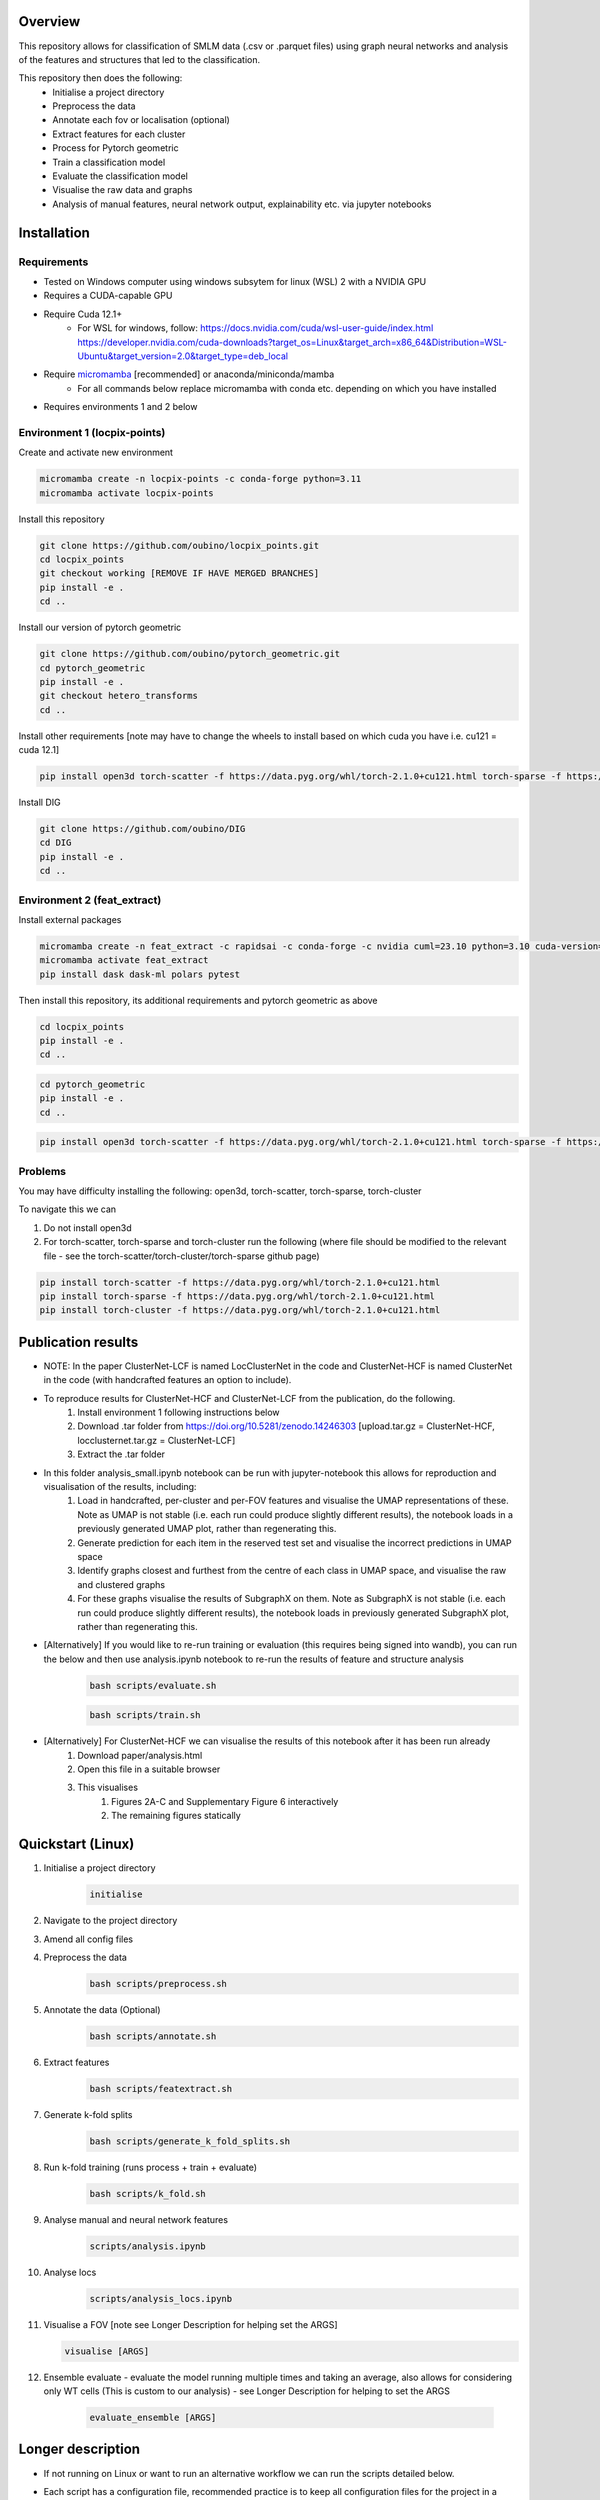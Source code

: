 Overview
========

This repository allows for classification of SMLM data (.csv or .parquet files) using graph neural networks and analysis of the features and structures that led to the classification.

This repository then does the following:
    - Initialise a project directory
    - Preprocess the data
    - Annotate each fov or localisation (optional)
    - Extract features for each cluster
    - Process for Pytorch geometric
    - Train a classification model
    - Evaluate the classification model
    - Visualise the raw data and graphs
    - Analysis of manual features, neural network output, explainability etc. via jupyter notebooks

Installation
============

Requirements
------------

* Tested on Windows computer using windows subsytem for linux (WSL) 2 with a NVIDIA GPU
* Requires a CUDA-capable GPU
* Require Cuda 12.1+
    * For WSL for windows, follow: https://docs.nvidia.com/cuda/wsl-user-guide/index.html https://developer.nvidia.com/cuda-downloads?target_os=Linux&target_arch=x86_64&Distribution=WSL-Ubuntu&target_version=2.0&target_type=deb_local
* Require `micromamba <https://mamba.readthedocs.io/en/latest/>`_ [recommended] or anaconda/miniconda/mamba
    * For all commands below replace micromamba with conda etc. depending on which you have installed
* Requires environments 1 and 2 below

Environment 1 (locpix-points)
-----------------------------

Create and activate new environment

.. code-block:: python

    micromamba create -n locpix-points -c conda-forge python=3.11
    micromamba activate locpix-points

Install this repository

.. code-block:: python

    git clone https://github.com/oubino/locpix_points.git
    cd locpix_points
    git checkout working [REMOVE IF HAVE MERGED BRANCHES]
    pip install -e .
    cd ..

Install our version of pytorch geometric

.. code-block:: python

    git clone https://github.com/oubino/pytorch_geometric.git
    cd pytorch_geometric
    pip install -e .
    git checkout hetero_transforms
    cd ..

Install other requirements [note may have to change the wheels to install based on which cuda you have i.e. cu121 = cuda 12.1]

.. code-block:: python

    pip install open3d torch-scatter -f https://data.pyg.org/whl/torch-2.1.0+cu121.html torch-sparse -f https://data.pyg.org/whl/torch-2.1.0+cu121.html torch-cluster -f https://data.pyg.org/whl/torch-2.1.0+cu121.html torch-summary torchmetrics pytest --no-cache-dir

Install DIG

.. code-block:: python 

    git clone https://github.com/oubino/DIG
    cd DIG
    pip install -e .
    cd ..

Environment 2 (feat_extract)
----------------------------

Install external packages

.. code-block:: python 

    micromamba create -n feat_extract -c rapidsai -c conda-forge -c nvidia cuml=23.10 python=3.10 cuda-version=12.2
    micromamba activate feat_extract
    pip install dask dask-ml polars pytest

Then install this repository, its additional requirements and pytorch geometric as above 

.. code-block:: python

    cd locpix_points
    pip install -e .
    cd ..

.. code-block:: python

    cd pytorch_geometric
    pip install -e .
    cd ..

.. code-block:: python

    pip install open3d torch-scatter -f https://data.pyg.org/whl/torch-2.1.0+cu121.html torch-sparse -f https://data.pyg.org/whl/torch-2.1.0+cu121.html torch-cluster -f https://data.pyg.org/whl/torch-2.1.0+cu121.html torch-summary torchmetrics pytest --no-cache-dir

Problems
--------

You may have difficulty installing the following: open3d, torch-scatter, torch-sparse, torch-cluster

To navigate this we can 

1. Do not install open3d
2. For torch-scatter, torch-sparse and torch-cluster run the following (where file should be modified to the relevant file - see the torch-scatter/torch-cluster/torch-sparse github page)

.. code-block:: python

    pip install torch-scatter -f https://data.pyg.org/whl/torch-2.1.0+cu121.html
    pip install torch-sparse -f https://data.pyg.org/whl/torch-2.1.0+cu121.html
    pip install torch-cluster -f https://data.pyg.org/whl/torch-2.1.0+cu121.html


Publication results
===================

* NOTE: In the paper ClusterNet-LCF is named LocClusterNet in the code and ClusterNet-HCF is named ClusterNet in the code (with handcrafted features an option to include).
* To reproduce results for ClusterNet-HCF and ClusterNet-LCF from the publication, do the following.
    #. Install environment 1 following instructions below
    #. Download .tar folder from https://doi.org/10.5281/zenodo.14246303 [upload.tar.gz = ClusterNet-HCF, locclusternet.tar.gz = ClusterNet-LCF]
    #. Extract the .tar folder
* In this folder analysis_small.ipynb notebook can be run with jupyter-notebook this allows for reproduction and visualisation of the results, including:
    #. Load in handcrafted, per-cluster and per-FOV features and visualise the UMAP representations of these. Note as UMAP is not stable (i.e. each run could produce slightly different results), the notebook loads in a previously generated UMAP plot, rather than regenerating this.
    #. Generate prediction for each item in the reserved test set and visualise the incorrect predictions in UMAP space
    #. Identify graphs closest and furthest from the centre of each class in UMAP space, and visualise the raw and clustered graphs 
    #. For these graphs visualise the results of SubgraphX on them. Note as SubgraphX is not stable (i.e. each run could produce slightly different results), the notebook loads in previously generated SubgraphX plot, rather than regenerating this.
* [Alternatively] If you would like to re-run training or evaluation (this requires being signed into wandb), you can run the below and then use analysis.ipynb notebook to re-run the results of feature and structure analysis
    .. code-block:: shell
    
        bash scripts/evaluate.sh
    
    .. code-block:: shell
    
        bash scripts/train.sh
* [Alternatively] For ClusterNet-HCF we can visualise the results of this notebook after it has been run already
    #. Download paper/analysis.html
    #. Open this file in a suitable browser
    #. This visualises
        #. Figures 2A-C and Supplementary Figure 6 interactively
        #. The remaining figures statically

Quickstart (Linux)
==================

#. Initialise a project directory 
    .. code-block:: python
    
        initialise
#. Navigate to the project directory
#. Amend all config files
#. Preprocess the data
    .. code-block:: shell
    
        bash scripts/preprocess.sh
#. Annotate the data (Optional)
    .. code-block:: shell
    
        bash scripts/annotate.sh
#. Extract features
    .. code-block:: shell
    
        bash scripts/featextract.sh
#. Generate k-fold splits
    .. code-block:: shell
    
        bash scripts/generate_k_fold_splits.sh
#. Run k-fold training (runs process + train + evaluate)
    .. code-block:: shell
    
        bash scripts/k_fold.sh
#. Analyse manual and neural network features
    .. code-block:: shell
    
        scripts/analysis.ipynb
#. Analyse locs
    .. code-block:: shell
    
        scripts/analysis_locs.ipynb

#.  Visualise a FOV [note see Longer Description for helping set the ARGS]
    
    .. code-block:: shell
    
         visualise [ARGS]

#. Ensemble evaluate - evaluate the model running multiple times and taking an average, also allows for considering only WT cells (This is custom to our analysis) - see Longer Description for helping to set the ARGS

    .. code-block:: shell
    
         evaluate_ensemble [ARGS]

Longer description
==================

* If not running on Linux or want to run an alternative workflow we can run the scripts detailed below.
* Each script has a configuration file, recommended practice is to keep all configuration files for the project in a folder inside the project directory (but this is not strictly necessary!) 
    ::
        
        Project directory
        ├── config
        │   ├── evaluate.yaml
        │   └── ...
        └── ...
* Each script should be run with Environment 1 apart from Featextract which must be run with Environment 2 

Initialise
----------

.. code-block:: python

    initialise

* Initialises a project directory, linked to the dataset you want to analyse. 
* Arguments
    * -d (Optional) Path to the input data folder
* If specify data folder then runs in headless mode otherwise will get data using a window
* Project directory contains the configuration files, scripts and metadata required.
::
    
    Project directory
    ├── config
    │   ├── evaluate.yaml
    │   └── ...
    ├── scripts
    │   ├── featextract.py
    │   └── ...
    └── metadata.json


Preprocess
----------

.. code-block:: python

    preprocess


*Arguments*

    - -i Path to the input data folder
    - -c Path to configuration .yaml file
    - -o Path to the project folder will create

*Description*

Files are read from input data folder as .parquet files, converted to datastructures and saved as .parquet files with data in the dataframe and the following metadata

    - name: Name of the file/fov    
    - dimensions: Dimensions of the localisations
    - channels: List of ints representing channels in data user wants to consider
    - channel label: label for each channel i.e. [0:'egfr',1:'ereg',2:'unk'] means channel 0 is egfr protein, channel 1 is ereg proteins and channel 2 is unknown
    - gt_label_scope: If not specified (None) there are no gt labels. If specified then is either 'loc' - gt label per localisatoin or 'fov' - gt label for field-of-view
    - gt_label: Value of the gt label for the fov or None if gt_label_scope is None or loc
    - gt_label_map:  Dictionary with keys representing the gt label present in the dataset and the values representing the real concept e.g. 0:'dog', 1:'cat'
    - bin sizes: Size of bins of the histogram if constructed e.g. (23.2, 34.5, 21.3)

The dataframe has the following columns:

    - x
    - y
    - z
    - channel
    - frame

If 'gt_label_scope' in config file is null:

    - Data stored in project_folder/preprocessed/no_gt_label

If 'gt_label_scope' in config file is 'loc' or 'fov':

    - Data store in project_folder/preprocessed/gt_label

*Current limitations*

    - Currently there is no option to manually choose which channels to consider, so all channels are considered.
    - Drop zero label is set to False by default no option to change
    - Drop pixel col is set to False by default no option to change

Annotate
--------

.. code-block:: python

    annotate

*Arguments*
    
    - -i Path to the project folder
    - -c Path to configuration .yaml file
    - -n If specified we annotate each localisation using napari
    - -s If 'fov' we label per FOV, if 'loc' we label per localisation

*Description*

If napari:
    Each fov is visualised in a histogram, which is annotated returning localisation level labels

    These are added in a separate column to the dataframe called 'gt_label'

If fov:
    We annotate per FOV 

    This is saved in parquet metadata

If loc:
    We annotate per localisation

    This is saved in the dataframe in a column called 'gt_label'

The dataframe is saved as a .parquet file with metadata specifying the mapping from label to integer

Data loaded in from

    - project_folder/preprocessed/no_gt_label

Data then stored in

    - project_folder/preprocessed/gt_label

Featextract
-----------

USING ENVIRONMENT 2

.. code-block:: python

    featextract

*Arguments*

    - -i Path to the project folder
    - -c Path to configuration .yaml file

*Description*

For each FOV DBSCAN is used to cluster the data

Basic per-cluster features are calculated (cluster COM, localisations per cluster, radius of gyration)

PCA for each cluster is calculated (linearity, circularity)

The convex hull for each cluster is calculated (perimeter length, area, length)

The cluster density is calculated (locs/convex hull area)

Data loaded in from

    - project_folder/preprocessed/gt_label

Feature data for localisations saved in

    - project_directory/preprocessed/featextract/locs

Feature data for clusters saved in

    - project_directory/preprocessed/featextract/clusters

*Warnings*

1. We drop all unclustered localisations
2. We drop all clusters with 2 or fewer localisations otherwise convex hull/PCA fail
3. If there are no clusters this script will fail
4. If the script drops out mid running - simply run again and it will continue from where it left off

Process
-------

.. code-block:: python

    process

*Arguments*

    - -i Path to the project folder
    - -c Path to configuration .yaml file
    - -o (Optional) Specify output folder if not provided defaults to project_directory/processed
    - -r If you want to copy the data split of another project then include this argument with the location of the project folder
    - -m List of lists, list[0]=train files, list[1] = val files, list[2] = test files

*Description*

A heterodataitem for each FOV is created.

This has two types of nodes: localisations and clusters.

The features for the localisations and clusters are loaded into these nodes.

The positions of the nodes come from the xy coordinates of the localisations.

The nodes can be normalised either:

    per_item:
        These are normalised to between -1 and +1 for each dataitem, independently of other dataitems.
        i.e. if Item A has x_range 1000nm and Item B has x_range 2000nm, both are scaled to -1 and +1 
        independently of each other, without taking into consideration the FOV width either.

    per_dataset:
        Calculates the maximum x/y range for the cells i.e. which is the largest cell.
        This defines the normalisation for all other cells 
        e.g. Cell C has x_width = 1000nm 
             1000nm -> -1 to +1 i.e. 1000nm = 2 units
             All cells defined by this.

Then edges are added between

    - Localisations to localisations within the same cluster
    - Localisations to the cluster they are in
    - Clusters to nearest clusters

This is then ready for training

Data loaded in from

    - project_folder/preprocessed/featextract/locs

And

    - project_folder/preprocessed/featextact/clusters

Processed files then saved in

    - project_directory/processed/train/
    - project_directory/processed/val/
    - project_directory/processed/test/

or

    - project_directory/{args.output_folder}/train/
    - project_directory/{args.output_folder}/val/
    - project_directory/{args.output_folder}/test/

Train
-----

.. code-block:: python

    train


*Arguments*
    - -i Path to the project folder
    - -c Path to configuration .yaml file
    - -p (Optional) Location of processed files, if not specified defaults to project_directory/processed
    - -m (Optional) Where to store the models, if not specified defaults to project_directory/models


*Description*

The data is loaded in, the specified model is trained and saved.

Data loaded in from

    - project_folder/processed

or

    - project_folder/{args.processed_directory}

Output model is then saved in

    - project_directory/models/

or

    - project_directory/{args.model_folder}

Evaluate
--------

.. code-block:: python

    evaluate


*Arguments*
    - -i Path to the project folder
    - -c Path to configuration .yaml file
    - -m Path to the model to to evaluate
    - -p (Optional) Location of processed files, if not specified defaults to project_directory/processed

*Description*

Data is loaded in from the test folder and the model from the model_path.
This model is then evaluated on the dataset and metrics are provided.

Data loaded in from

    - project_folder/processed/test

or

    - project_folder/{args.processed_directory}/test

Model is loaded from 

    - {args.model_loc}

Generate k-fold splits
----------------------

.. code-block:: python

    generate_k_fold_splits.py

*Arguments*

    - -i Path to the project folder
    - -c Path to folder with configuration .yaml file
    - -s Number of splits
    - -f Whether to force and override config.yaml if already present

*Description*

Generates k-fold splits for the dataset and saves in config

Needs to be run before k-fold AND analyse_manual_features, if the latter includes classic analysis (dec tree, etc.)


k-fold
------

.. code-block:: python

    k_fold

*Arguments*

    - -i Path to the project folder
    - -c Path to folder with configuration .yaml file
    - -f Fold to start from (Optional)

*Description*

The split is read from the configuration file.

For each fold, the data is processed and trained using the train and validation folds.

After each fold, the files for each FOV are removed to avoid excessive build up of files, retaining the filter_map.csv, pre_filter.pt and pre_transform.pt

Data loaded in from

    - project_folder/preprocessed/featextract/locs

And

    - project_folder/preprocessed/featextact/clusters

Temporary processed files are saved in

    - project_directory/processed/fold_{index}/train/
    - project_directory/processed/fold_{index}/val/
    - project_directory/processed/fold_{index}/test/

However, these files are removed afterwards.

The final models are saved in

    - project_folder/models/fold_{index}/


Ensemble evaluate [custom to our analysis]
------------------------------------------

.. code-block:: python

    evaluate_ensemble

*Arguments*

- -i Path to the project folder
- -m Location of the file map for mapping files to their mutation status/outcomes
- -w (Optional) If given then only run on the WT files
- -n (Optional) Name of the model in each fold - if not given then assumes only one model present in each fold folder
- -r (Optional) Number of times to run each dataitem through the model, default = 25
- -f (Optional) Whether running for final test 

*Description*

Evaluate the model on the train/val/test sets for each fold OR alternatively for train/test if final test.
Note runs each graph through the model multiple times (default=25) and takes average 
Further, there is the option to only evaluate on the WT samples.

Analysis notebooks
------------------

analysis.ipynb and analysis_locs.ipynb allow analysis of manual features, neural network features and explainability of the algorithms.

Note we now include ability to generate the features after multiple runs through the model.

Note we now include ability to generate homogeneous graph (used by SubgraphX) after multiple runs through the model
(N.B. This is different from running the graph through the whole model multiple times and calculating the 
average probability (evaluation procedure), therefore there may be a performance difference)

Visualise
---------

.. code-block:: python

    visualise

*Arguments*

    - -i Path to the file to visualise (either .parquet or .pt pytorch geometric object)
    - -x If .parquet file then name of the x column
    - -y If .parquet file then name of the y column
    - -z If .parquet and 3D then name of the z column
    - -c If .parquet name of the channel column

*Description*

Can load in .pt pytorch geometric file and visualise the nodes and edges [RECOMMENDED]

OR load in .parquet file and visualise just the points.


Clean up
--------

Removes files ending in f".egg-info", "__pycache__", ".tox" or ".vscode"

Final test
----------

.. code-block:: python

    final_test

Initialise a project directory, linked to the dataset you want to analyse.
Project directory contains the configuration files, scripts and metadata required.

::
    
    Project directory
    ├── config
    │   ├── evaluate.yaml
    │   └── ...
    ├── scripts
    │   ├── featextract.py
    │   └── ...
    └── metadata.json

This is different to initialise as we now ASSUME that your input data is located as

::
    
    Input data folder
    ├── train
    │   ├── file_0.parquet
    │   └── ...
    └── test
        ├── file_0.parquet
        └── ...

*Description*

If copy files from another folder will put these in a folder "preprocessed/train" i.e. assumes copying train files.
Note can't copy files from another final_test folder for example
    
*Warning*

Currently data has to have gt_labels already loaded in

AND

There is only feature analysis of manual features

Running final test
==================

1. Initialise a new project directory 

.. code-block:: python

    final_test

*Notes*
This will create a project directory, if copy already preprocessed files then will ASSUME these are train files and place these in folder preprocessed/train

2. Navigate to the project directory

3. Amend all config files

4. Preprocess the data

.. code-block:: shell

    bash scripts/preprocess.sh

*Notes*
If the train files already copied acrossed will skip this otherwise will preprocess the train files into preprocessed/train
Will preprocess the test files into preprocessed/test

5. Annotate the data (Optional)

.. code-block:: shell

    bash scripts/annotate.sh

6. Extract features

.. code-block:: shell

    bash scripts/featextract.sh

*Notes*
Will extract features from train and test folders - similarly will skip preprocessed/train if files copied across from another folder

7. Process the data

.. code-block:: shell

    bash scripts/process.sh

8. Run training 

.. code-block:: shell

    bash scripts/train.sh


*Notes*
Trains of all the training data

9. Run evaluation

.. code-block:: shell

    bash scripts/evaluate.sh

*Notes*
Evaluate on the test set

10. Analyse manual, NN features and locs

.. code-block:: shell

    scripts/analysis.ipynb
    scripts/analysis_locs.ipynb


11.  Visualise a FOV [note see Longer Description for helping set the ARGS]

.. code-block:: shell

    visualise [ARGS] 

Mixed precision training
========================

* https://spell.ml/blog/mixed-precision-training-with-pytorch-Xuk7YBEAACAASJam
* See above link for more information. The key takeaway is that GPUs with tensor cores can do FP16 matrix multiplications
in very optimised fashion.
* Pytorch standard precision is FP32, therefore converting to FP16 can speed up
the training significantly.
* However, as FP16 has a higher rounding error, small gradients can 'underflow'
to zero, where underflow means that small values become zero, which leads to
these gradients vanishing.
* If we scale the gradients up, then work with them in FP16 before scaling them
back down during backpropagation we can work in FP16 while avoiding underflow.
* It is called mixed precision, as we maintain two copies of a weight matrix
in FP32 and FP16.
* The gradient updates are calculated using FP16 but they are applied to the
FP32 matrix, thereby making the updates safer.
* Some operations are safe in FP16 while some are only safe in FP32, therefore
we work with mixed precision where pytorch automatically casts the tensors
to the safest/fastest precision.
* There is memory saved from using FP16 but the speed up comes from the tensor
cores which provide faster computation for FP16 matrices.

Features of ONI data
====================

X (nm): x
Y (nm: y
Z (nm): z
X precision (nm): include, normalise to 0-1
Y precision (nm): include, normalise to 0-1
X (pix): ignore
Y (pix): ignore
Z (pix): ignore
X precision (pix): ignore
Y precision (pix): ignore
Photons: normalise 0-1
Background: normalise 0-1
PSF Sigma X (pix): normalise 0-1
PSF Sigma Y (pix): normalise 0-1
Sigma X var: normalise 0-1
Sigma Y var: normalise 0-1
p-value: leave as is

Licenses
========

+-------------------------------------+----------------------------------------------------------------------+
|               Package               |                               License                                |
+=====================================+======================================================================+
|           alabaster 0.7.13          |                               UNKNOWN                                |
+-------------------------------------+----------------------------------------------------------------------+
|             anyio 3.7.0             |                                 MIT                                  |
+-------------------------------------+----------------------------------------------------------------------+
|           app-model 0.1.4           |                         BSD 3-Clause License                         |
+-------------------------------------+----------------------------------------------------------------------+
|            appdirs 1.4.4            |                                 MIT                                  |
+-------------------------------------+----------------------------------------------------------------------+
|          argon2-cffi 21.3.0         |                               UNKNOWN                                |
+-------------------------------------+----------------------------------------------------------------------+
|     argon2-cffi-bindings 21.2.0     |                                 MIT                                  |
+-------------------------------------+----------------------------------------------------------------------+
|             arrow 1.2.3             |                              Apache 2.0                              |
+-------------------------------------+----------------------------------------------------------------------+
|           asttokens 2.2.1           |                              Apache 2.0                              |
+-------------------------------------+----------------------------------------------------------------------+
|             attrs 23.1.0            |                               UNKNOWN                                |
+-------------------------------------+----------------------------------------------------------------------+
|             Babel 2.12.1            |                                 BSD                                  |
+-------------------------------------+----------------------------------------------------------------------+
|            backcall 0.2.0           |                               UNKNOWN                                |
+-------------------------------------+----------------------------------------------------------------------+
|        beautifulsoup4 4.12.2        |                               UNKNOWN                                |
+-------------------------------------+----------------------------------------------------------------------+
|             bleach 6.0.0            |                       Apache Software License                        |
+-------------------------------------+----------------------------------------------------------------------+
|             build 0.10.0            |                               UNKNOWN                                |
+-------------------------------------+----------------------------------------------------------------------+
|             cachey 0.2.1            |                                 BSD                                  |
+-------------------------------------+----------------------------------------------------------------------+
|           certifi 2023.5.7          |                               MPL-2.0                                |
+-------------------------------------+----------------------------------------------------------------------+
|             cffi 1.15.1             |                                 MIT                                  |
+-------------------------------------+----------------------------------------------------------------------+
|       charset-normalizer 3.1.0      |                                 MIT                                  |
+-------------------------------------+----------------------------------------------------------------------+
|             click 8.1.3             |                             BSD-3-Clause                             |
+-------------------------------------+----------------------------------------------------------------------+
|          cloudpickle 2.2.1          |                         BSD 3-Clause License                         |
+-------------------------------------+----------------------------------------------------------------------+
|             cmake 3.25.0            |                              Apache 2.0                              |
+-------------------------------------+----------------------------------------------------------------------+
|              comm 0.1.3             |                         BSD 3-Clause License                         |
+-------------------------------------+----------------------------------------------------------------------+
|           contourpy 1.1.0           |                         BSD 3-Clause License                         |
+-------------------------------------+----------------------------------------------------------------------+
|            cycler 0.11.0            |                                 BSD                                  |
+-------------------------------------+----------------------------------------------------------------------+
|            dask 2023.6.1            |                                 BSD                                  |
+-------------------------------------+----------------------------------------------------------------------+
|            debugpy 1.6.7            |                                 MIT                                  |
+-------------------------------------+----------------------------------------------------------------------+
|           decorator 5.1.1           |                           new BSD License                            |
+-------------------------------------+----------------------------------------------------------------------+
|           defusedxml 0.7.1          |                                 PSFL                                 |
+-------------------------------------+----------------------------------------------------------------------+
|         docker-pycreds 0.4.0        |                          Apache License 2.0                          |
+-------------------------------------+----------------------------------------------------------------------+
|        docstring-parser 0.15        |                                 MIT                                  |
+-------------------------------------+----------------------------------------------------------------------+
|           docutils 0.17.1           |     public domain, Python, 2-Clause BSD, GPL 3 (see COPYING.txt)     |
+-------------------------------------+----------------------------------------------------------------------+
|           executing 1.2.0           |                                 MIT                                  |
+-------------------------------------+----------------------------------------------------------------------+
|        fastjsonschema 2.17.1        |                                 BSD                                  |
+-------------------------------------+----------------------------------------------------------------------+
|            filelock 3.9.0           |                               UNKNOWN                                |
+-------------------------------------+----------------------------------------------------------------------+
|           fonttools 4.40.0          |                                 MIT                                  |
+-------------------------------------+----------------------------------------------------------------------+
|              fqdn 1.5.1             |                               MPL 2.0                                |
+-------------------------------------+----------------------------------------------------------------------+
|          freetype-py 2.4.0          |                               UNKNOWN                                |
+-------------------------------------+----------------------------------------------------------------------+
|           fsspec 2023.6.0           |                                 BSD                                  |
+-------------------------------------+----------------------------------------------------------------------+
|             gitdb 4.0.10            |                             BSD License                              |
+-------------------------------------+----------------------------------------------------------------------+
|           GitPython 3.1.31          |                                 BSD                                  |
+-------------------------------------+----------------------------------------------------------------------+
|            HeapDict 1.0.1           |                                 BSD                                  |
+-------------------------------------+----------------------------------------------------------------------+
|             hsluv 5.0.3             |                                 MIT                                  |
+-------------------------------------+----------------------------------------------------------------------+
|               idna 3.4              |                               UNKNOWN                                |
+-------------------------------------+----------------------------------------------------------------------+
|            imageio 2.31.1           |                             BSD-2-Clause                             |
+-------------------------------------+----------------------------------------------------------------------+
|         imageio-ffmpeg 0.4.8        |                             BSD-2-Clause                             |
+-------------------------------------+----------------------------------------------------------------------+
|           imagesize 1.4.1           |                                 MIT                                  |
+-------------------------------------+----------------------------------------------------------------------+
|       importlib-metadata 6.7.0      |                               UNKNOWN                                |
+-------------------------------------+----------------------------------------------------------------------+
|            in-n-out 0.1.8           |                         BSD 3-Clause License                         |
+-------------------------------------+----------------------------------------------------------------------+
|           ipykernel 6.23.3          |                         BSD 3-Clause License                         |
+-------------------------------------+----------------------------------------------------------------------+
|            ipython 8.14.0           |                             BSD-3-Clause                             |
+-------------------------------------+----------------------------------------------------------------------+
|        ipython-genutils 0.2.0       |                                 BSD                                  |
+-------------------------------------+----------------------------------------------------------------------+
|           ipywidgets 8.0.6          |                         BSD 3-Clause License                         |
+-------------------------------------+----------------------------------------------------------------------+
|         isoduration 20.11.0         |                               UNKNOWN                                |
+-------------------------------------+----------------------------------------------------------------------+
|             jedi 0.18.2             |                                 MIT                                  |
+-------------------------------------+----------------------------------------------------------------------+
|             Jinja2 3.1.2            |                             BSD-3-Clause                             |
+-------------------------------------+----------------------------------------------------------------------+
|             joblib 1.3.0            |                             BSD 3-Clause                             |
+-------------------------------------+----------------------------------------------------------------------+
|           jsonpointer 2.4           |                         Modified BSD License                         |
+-------------------------------------+----------------------------------------------------------------------+
|          jsonschema 4.17.3          |                                 MIT                                  |
+-------------------------------------+----------------------------------------------------------------------+
|            jupyter 1.0.0            |                                 BSD                                  |
+-------------------------------------+----------------------------------------------------------------------+
|         jupyter-client 8.3.0        |                         BSD 3-Clause License                         |
+-------------------------------------+----------------------------------------------------------------------+
|        jupyter-console 6.6.3        |                         BSD 3-Clause License                         |
+-------------------------------------+----------------------------------------------------------------------+
|          jupyter-core 5.3.1         |                         BSD 3-Clause License                         |
+-------------------------------------+----------------------------------------------------------------------+
|         jupyter-events 0.6.3        |                               UNKNOWN                                |
+-------------------------------------+----------------------------------------------------------------------+
|         jupyter-server 2.7.0        |                         BSD 3-Clause License                         |
+-------------------------------------+----------------------------------------------------------------------+
|    jupyter-server-terminals 0.4.4   |                          # Licensing terms                           |
+-------------------------------------+----------------------------------------------------------------------+
|      jupyterlab-pygments 0.2.2      |                                 BSD                                  |
+-------------------------------------+----------------------------------------------------------------------+
|       jupyterlab-widgets 3.0.7      |                             BSD-3-Clause                             |
+-------------------------------------+----------------------------------------------------------------------+
|           kiwisolver 1.4.4          |                               UNKNOWN                                |
+-------------------------------------+----------------------------------------------------------------------+
|           lazy-loader 0.3           |                               UNKNOWN                                |
+-------------------------------------+----------------------------------------------------------------------+
|      lightning-utilities 0.9.0      |                              Apache-2.0                              |
+-------------------------------------+----------------------------------------------------------------------+
|              lit 15.0.7             |                    Apache-2.0 with LLVM exception                    |
+-------------------------------------+----------------------------------------------------------------------+
|             locket 1.0.0            |                             BSD-2-Clause                             |
+-------------------------------------+----------------------------------------------------------------------+
|         locpix-points 0.0.0         |                               UNKNOWN                                |
+-------------------------------------+----------------------------------------------------------------------+
|            magicgui 0.7.2           |                                 MIT                                  |
+-------------------------------------+----------------------------------------------------------------------+
|         markdown-it-py 3.0.0        |                               UNKNOWN                                |
+-------------------------------------+----------------------------------------------------------------------+
|           MarkupSafe 2.1.3          |                             BSD-3-Clause                             |
+-------------------------------------+----------------------------------------------------------------------+
|           matplotlib 3.7.2          |                                 PSF                                  |
+-------------------------------------+----------------------------------------------------------------------+
|       matplotlib-inline 0.1.6       |                             BSD 3-Clause                             |
+-------------------------------------+----------------------------------------------------------------------+
|             mdurl 0.1.2             |                               UNKNOWN                                |
+-------------------------------------+----------------------------------------------------------------------+
|            mistune 3.0.1            |                             BSD-3-Clause                             |
+-------------------------------------+----------------------------------------------------------------------+
|             mpmath 1.2.1            |                                 BSD                                  |
+-------------------------------------+----------------------------------------------------------------------+
|        mypy-extensions 1.0.0        |                             MIT License                              |
+-------------------------------------+----------------------------------------------------------------------+
|            napari 0.4.18            |                             BSD 3-Clause                             |
+-------------------------------------+----------------------------------------------------------------------+
|         napari-console 0.0.8        |                             BSD 3-Clause                             |
+-------------------------------------+----------------------------------------------------------------------+
|      napari-plugin-engine 0.2.0     |                                 MIT                                  |
+-------------------------------------+----------------------------------------------------------------------+
|          napari-svg 0.1.10          |                                BSD-3                                 |
+-------------------------------------+----------------------------------------------------------------------+
|           nbclassic 1.0.0           |                             BSD-3-Clause                             |
+-------------------------------------+----------------------------------------------------------------------+
|            nbclient 0.8.0           |                         BSD 3-Clause License                         |
+-------------------------------------+----------------------------------------------------------------------+
|           nbconvert 7.6.0           |                         BSD 3-Clause License                         |
+-------------------------------------+----------------------------------------------------------------------+
|            nbformat 5.9.0           |                         BSD 3-Clause License                         |
+-------------------------------------+----------------------------------------------------------------------+
|          nest-asyncio 1.5.6         |                                 BSD                                  |
+-------------------------------------+----------------------------------------------------------------------+
|             networkx 3.0            |                               UNKNOWN                                |
+-------------------------------------+----------------------------------------------------------------------+
|            notebook 6.5.4           |                                 BSD                                  |
+-------------------------------------+----------------------------------------------------------------------+
|         notebook-shim 0.2.3         |                         BSD 3-Clause License                         |
+-------------------------------------+----------------------------------------------------------------------+
|              npe2 0.7.0             |                             BSD-3-Clause                             |
+-------------------------------------+----------------------------------------------------------------------+
|             numpy 1.25.0            |                             BSD-3-Clause                             |
+-------------------------------------+----------------------------------------------------------------------+
|            numpydoc 1.5.0           |                                 BSD                                  |
+-------------------------------------+----------------------------------------------------------------------+
|           overrides 7.3.1           |                     Apache License, Version 2.0                      |
+-------------------------------------+----------------------------------------------------------------------+
|            packaging 23.1           |                               UNKNOWN                                |
+-------------------------------------+----------------------------------------------------------------------+
|             pandas 2.0.3            |                         BSD 3-Clause License                         |
+-------------------------------------+----------------------------------------------------------------------+
|         pandocfilters 1.5.0         |                             BSD-3-Clause                             |
+-------------------------------------+----------------------------------------------------------------------+
|             parso 0.8.3             |                                 MIT                                  |
+-------------------------------------+----------------------------------------------------------------------+
|             partd 1.4.0             |                                 BSD                                  |
+-------------------------------------+----------------------------------------------------------------------+
|           pathtools 0.1.2           |                             MIT License                              |
+-------------------------------------+----------------------------------------------------------------------+
|            pexpect 4.8.0            |                             ISC license                              |
+-------------------------------------+----------------------------------------------------------------------+
|          pickleshare 0.7.5          |                                 MIT                                  |
+-------------------------------------+----------------------------------------------------------------------+
|             Pillow 9.3.0            |                                 HPND                                 |
+-------------------------------------+----------------------------------------------------------------------+
|              Pint 0.22              |                                 BSD                                  |
+-------------------------------------+----------------------------------------------------------------------+
|              pip 23.1.2             |                                 MIT                                  |
+-------------------------------------+----------------------------------------------------------------------+
|          platformdirs 3.8.0         |                               UNKNOWN                                |
+-------------------------------------+----------------------------------------------------------------------+
|            polars 0.18.5            |                               UNKNOWN                                |
+-------------------------------------+----------------------------------------------------------------------+
|             pooch 1.7.0             |                         BSD 3-Clause License                         |
+-------------------------------------+----------------------------------------------------------------------+
|          prettytable 3.8.0          |                            BSD (3 clause)                            |
+-------------------------------------+----------------------------------------------------------------------+
|       prometheus-client 0.17.0      |                     Apache Software License 2.0                      |
+-------------------------------------+----------------------------------------------------------------------+
|        prompt-toolkit 3.0.38        |                               UNKNOWN                                |
+-------------------------------------+----------------------------------------------------------------------+
|           protobuf 4.23.3           |                         3-Clause BSD License                         |
+-------------------------------------+----------------------------------------------------------------------+
|             psutil 5.9.5            |                             BSD-3-Clause                             |
+-------------------------------------+----------------------------------------------------------------------+
|            psygnal 0.9.1            |                         BSD 3-Clause License                         |
+-------------------------------------+----------------------------------------------------------------------+
|           ptyprocess 0.7.0          |                               UNKNOWN                                |
+-------------------------------------+----------------------------------------------------------------------+
|           pure-eval 0.2.2           |                                 MIT                                  |
+-------------------------------------+----------------------------------------------------------------------+
|            pyarrow 12.0.1           |                     Apache License, Version 2.0                      |
+-------------------------------------+----------------------------------------------------------------------+
|            pycparser 2.21           |                                 BSD                                  |
+-------------------------------------+----------------------------------------------------------------------+
|           pydantic 1.10.11          |                                 MIT                                  |
+-------------------------------------+----------------------------------------------------------------------+
|       pyg-lib 0.2.0+pt20cu118       |                               UNKNOWN                                |
+-------------------------------------+----------------------------------------------------------------------+
|           Pygments 2.15.1           |                             BSD-2-Clause                             |
+-------------------------------------+----------------------------------------------------------------------+
|            PyOpenGL 3.1.7           |                                 BSD                                  |
+-------------------------------------+----------------------------------------------------------------------+
|           pyparsing 3.0.9           |                               UNKNOWN                                |
+-------------------------------------+----------------------------------------------------------------------+
|        pyproject-hooks 1.0.0        |                               UNKNOWN                                |
+-------------------------------------+----------------------------------------------------------------------+
|             PyQt5 5.15.9            |                                GPL v3                                |
+-------------------------------------+----------------------------------------------------------------------+
|           PyQt5-Qt5 5.15.2          |                               LGPL v3                                |
+-------------------------------------+----------------------------------------------------------------------+
|          PyQt5-sip 12.12.1          |                                 SIP                                  |
+-------------------------------------+----------------------------------------------------------------------+
|          pyrsistent 0.19.3          |                                 MIT                                  |
+-------------------------------------+----------------------------------------------------------------------+
|        python-dateutil 2.8.2        |                             Dual License                             |
+-------------------------------------+----------------------------------------------------------------------+
|       python-json-logger 2.0.7      |                                 BSD                                  |
+-------------------------------------+----------------------------------------------------------------------+
|           pytomlpp 1.0.13           |                               UNKNOWN                                |
+-------------------------------------+----------------------------------------------------------------------+
|             pytz 2023.3             |                                 MIT                                  |
+-------------------------------------+----------------------------------------------------------------------+
|           PyWavelets 1.4.1          |                                 MIT                                  |
+-------------------------------------+----------------------------------------------------------------------+
|              PyYAML 6.0             |                                 MIT                                  |
+-------------------------------------+----------------------------------------------------------------------+
|             pyzmq 25.1.0            |                               LGPL+BSD                               |
+-------------------------------------+----------------------------------------------------------------------+
|           qtconsole 5.4.3           |                                 BSD                                  |
+-------------------------------------+----------------------------------------------------------------------+
|              QtPy 2.3.1             |                                 MIT                                  |
+-------------------------------------+----------------------------------------------------------------------+
|           requests 2.31.0           |                              Apache 2.0                              |
+-------------------------------------+----------------------------------------------------------------------+
|       rfc3339-validator 0.1.4       |                             MIT license                              |
+-------------------------------------+----------------------------------------------------------------------+
|       rfc3986-validator 0.1.1       |                             MIT license                              |
+-------------------------------------+----------------------------------------------------------------------+
|             rich 13.4.2             |                                 MIT                                  |
+-------------------------------------+----------------------------------------------------------------------+
|         scikit-image 0.21.0         |                               UNKNOWN                                |
+-------------------------------------+----------------------------------------------------------------------+
|          scikit-learn 1.2.2         |                               new BSD                                |
+-------------------------------------+----------------------------------------------------------------------+
|             scipy 1.11.0            |                               UNKNOWN                                |
+-------------------------------------+----------------------------------------------------------------------+
|           Send2Trash 1.8.2          |                             BSD License                              |
+-------------------------------------+----------------------------------------------------------------------+
|          sentry-sdk 1.27.0          |                                 MIT                                  |
+-------------------------------------+----------------------------------------------------------------------+
|          setproctitle 1.3.2         |                             BSD-3-Clause                             |
+-------------------------------------+----------------------------------------------------------------------+
|          setuptools 68.0.0          |                               UNKNOWN                                |
+-------------------------------------+----------------------------------------------------------------------+
|              six 1.16.0             |                                 MIT                                  |
+-------------------------------------+----------------------------------------------------------------------+
|             smmap 5.0.0             |                                 BSD                                  |
+-------------------------------------+----------------------------------------------------------------------+
|            sniffio 1.3.0            |                          MIT OR Apache-2.0                           |
+-------------------------------------+----------------------------------------------------------------------+
|        snowballstemmer 2.2.0        |                             BSD-3-Clause                             |
+-------------------------------------+----------------------------------------------------------------------+
|           soupsieve 2.4.1           |                               UNKNOWN                                |
+-------------------------------------+----------------------------------------------------------------------+
|             Sphinx 4.5.0            |                                 BSD                                  |
+-------------------------------------+----------------------------------------------------------------------+
|    sphinxcontrib-applehelp 1.0.4    |                             BSD-2-Clause                             |
+-------------------------------------+----------------------------------------------------------------------+
|     sphinxcontrib-devhelp 1.0.2     |                                 BSD                                  |
+-------------------------------------+----------------------------------------------------------------------+
|     sphinxcontrib-htmlhelp 2.0.1    |                             BSD-2-Clause                             |
+-------------------------------------+----------------------------------------------------------------------+
|      sphinxcontrib-jsmath 1.0.1     |                                 BSD                                  |
+-------------------------------------+----------------------------------------------------------------------+
|      sphinxcontrib-qthelp 1.0.3     |                                 BSD                                  |
+-------------------------------------+----------------------------------------------------------------------+
| sphinxcontrib-serializinghtml 1.1.5 |                                 BSD                                  |
+-------------------------------------+----------------------------------------------------------------------+
|           stack-data 0.6.2          |                                 MIT                                  |
+-------------------------------------+----------------------------------------------------------------------+
|            superqt 0.4.1            |                         BSD 3-Clause License                         |
+-------------------------------------+----------------------------------------------------------------------+
|             sympy 1.11.1            |                                 BSD                                  |
+-------------------------------------+----------------------------------------------------------------------+
|           terminado 0.17.1          |                               UNKNOWN                                |
+-------------------------------------+----------------------------------------------------------------------+
|         threadpoolctl 3.1.0         |                             BSD-3-Clause                             |
+-------------------------------------+----------------------------------------------------------------------+
|          tifffile 2023.7.4          |                                 BSD                                  |
+-------------------------------------+----------------------------------------------------------------------+
|            tinycss2 1.2.1           |                               UNKNOWN                                |
+-------------------------------------+----------------------------------------------------------------------+
|             toolz 0.12.0            |                                 BSD                                  |
+-------------------------------------+----------------------------------------------------------------------+
|          torch 2.0.1+cu118          |                                BSD-3                                 |
+-------------------------------------+----------------------------------------------------------------------+
|    torch-cluster 1.6.1+pt20cu118    |                               UNKNOWN                                |
+-------------------------------------+----------------------------------------------------------------------+
|        torch-geometric 2.3.1        |                               UNKNOWN                                |
+-------------------------------------+----------------------------------------------------------------------+
|    torch-scatter 2.1.1+pt20cu118    |                               UNKNOWN                                |
+-------------------------------------+----------------------------------------------------------------------+
|    torch-sparse 0.6.17+pt20cu118    |                               UNKNOWN                                |
+-------------------------------------+----------------------------------------------------------------------+
|  torch-spline-conv 1.2.2+pt20cu118  |                               UNKNOWN                                |
+-------------------------------------+----------------------------------------------------------------------+
|         torch-summary 1.4.5         |                                 MIT                                  |
+-------------------------------------+----------------------------------------------------------------------+
|          torchmetrics 1.0.0         |                              Apache-2.0                              |
+-------------------------------------+----------------------------------------------------------------------+
|            tornado 6.3.2            |                              Apache-2.0                              |
+-------------------------------------+----------------------------------------------------------------------+
|             tqdm 4.65.0             |                        MPLv2.0, MIT Licences                         |
+-------------------------------------+----------------------------------------------------------------------+
|           traitlets 5.9.0           |                               UNKNOWN                                |
+-------------------------------------+----------------------------------------------------------------------+
|             triton 2.0.0            |                               UNKNOWN                                |
+-------------------------------------+----------------------------------------------------------------------+
|             typer 0.9.0             |                               UNKNOWN                                |
+-------------------------------------+----------------------------------------------------------------------+
|       typing-extensions 4.4.0       |                               UNKNOWN                                |
+-------------------------------------+----------------------------------------------------------------------+
|            tzdata 2023.3            |                              Apache-2.0                              |
+-------------------------------------+----------------------------------------------------------------------+
|          uri-template 1.3.0         |                             MIT License                              |
+-------------------------------------+----------------------------------------------------------------------+
|            urllib3 2.0.3            |                               UNKNOWN                                |
+-------------------------------------+----------------------------------------------------------------------+
|             vispy 0.12.2            |                              (new) BSD                               |
+-------------------------------------+----------------------------------------------------------------------+
|             wandb 0.15.4            |                             MIT license                              |
+-------------------------------------+----------------------------------------------------------------------+
|            wcwidth 0.2.6            |                                 MIT                                  |
+-------------------------------------+----------------------------------------------------------------------+
|            webcolors 1.13           |                             BSD-3-Clause                             |
+-------------------------------------+----------------------------------------------------------------------+
|          webencodings 0.5.1         |                                 BSD                                  |
+-------------------------------------+----------------------------------------------------------------------+
|        websocket-client 1.6.1       |                              Apache-2.0                              |
+-------------------------------------+----------------------------------------------------------------------+
|             wheel 0.40.0            |                             MIT License                              |
+-------------------------------------+----------------------------------------------------------------------+
|       widgetsnbextension 4.0.7      |                         BSD 3-Clause License                         |
+-------------------------------------+----------------------------------------------------------------------+
|             wrapt 1.15.0            |                                 BSD                                  |
+-------------------------------------+----------------------------------------------------------------------+
|             zipp 3.15.0             |                               UNKNOWN                                |
+-------------------------------------+----------------------------------------------------------------------+
